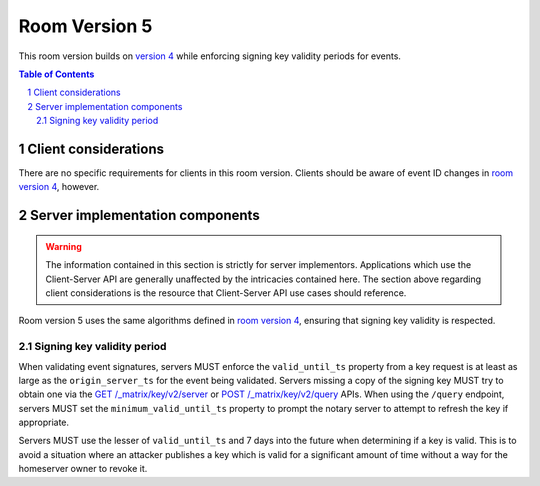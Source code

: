 .. Copyright 2019 The Matrix.org Foundation C.I.C.
..
.. Licensed under the Apache License, Version 2.0 (the "License");
.. you may not use this file except in compliance with the License.
.. You may obtain a copy of the License at
..
..     http://www.apache.org/licenses/LICENSE-2.0
..
.. Unless required by applicable law or agreed to in writing, software
.. distributed under the License is distributed on an "AS IS" BASIS,
.. WITHOUT WARRANTIES OR CONDITIONS OF ANY KIND, either express or implied.
.. See the License for the specific language governing permissions and
.. limitations under the License.

Room Version 5
==============

This room version builds on `version 4 <v4.html>`_ while enforcing signing
key validity periods for events.

.. contents:: Table of Contents
.. sectnum::


Client considerations
---------------------

There are no specific requirements for clients in this room version. Clients should
be aware of event ID changes in `room version 4 <v4.html>`_, however.


Server implementation components
--------------------------------

.. WARNING::
   The information contained in this section is strictly for server implementors.
   Applications which use the Client-Server API are generally unaffected by the
   intricacies contained here. The section above regarding client considerations
   is the resource that Client-Server API use cases should reference.


Room version 5 uses the same algorithms defined in `room version 4 <v4.html>`_, ensuring
that signing key validity is respected.

Signing key validity period
~~~~~~~~~~~~~~~~~~~~~~~~~~~

When validating event signatures, servers MUST enforce the ``valid_until_ts`` property
from a key request is at least as large as the ``origin_server_ts`` for the event being
validated. Servers missing a copy of the signing key MUST try to obtain one via the
`GET /_matrix/key/v2/server <../server_server/%SERVER_RELEASE_LABEL%.html#get-matrix-key-v2-server-keyid>`_
or `POST /_matrix/key/v2/query <../server_server/%SERVER_RELEASE_LABEL%.html#post-matrix-key-v2-query>`_
APIs. When using the ``/query`` endpoint, servers MUST set the ``minimum_valid_until_ts``
property to prompt the notary server to attempt to refresh the key if appropriate.

Servers MUST use the lesser of ``valid_until_ts`` and 7 days into the future when
determining if a key is valid. This is to avoid a situation where an attacker
publishes a key which is valid for a significant amount of time without a way for
the homeserver owner to revoke it.
